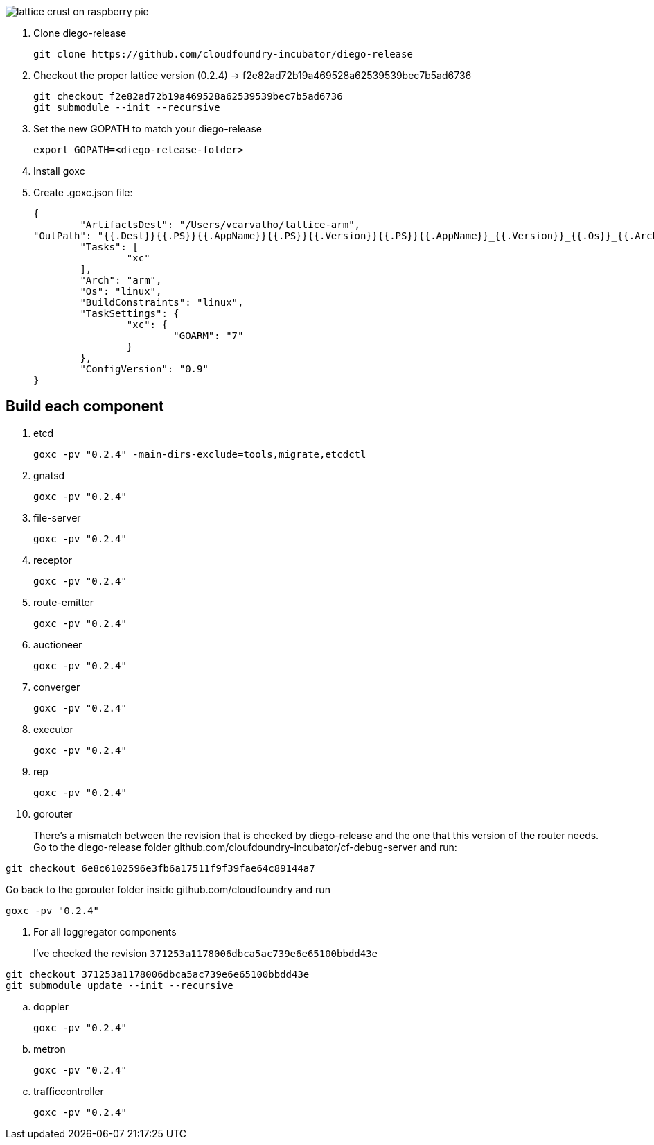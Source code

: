 image:http://www.driscolls.com/content/images/recipe-images/recipe_detail_858ad0d9837c68c8f1ddac9e08204579.jpg[lattice crust on raspberry pie]

. Clone diego-release 
+
----
git clone https://github.com/cloudfoundry-incubator/diego-release
----

. Checkout the proper lattice version (0.2.4) -> f2e82ad72b19a469528a62539539bec7b5ad6736
+
----
git checkout f2e82ad72b19a469528a62539539bec7b5ad6736
git submodule --init --recursive
----

. Set the new GOPATH to match your diego-release
+
----
export GOPATH=<diego-release-folder>
---- 

. Install goxc
+
. Create .goxc.json file:
+
---- 
{
	"ArtifactsDest": "/Users/vcarvalho/lattice-arm",
"OutPath": "{{.Dest}}{{.PS}}{{.AppName}}{{.PS}}{{.Version}}{{.PS}}{{.AppName}}_{{.Version}}_{{.Os}}_{{.Arch}}{{.Ext}}",
	"Tasks": [
		"xc"
	],
	"Arch": "arm",
	"Os": "linux",
	"BuildConstraints": "linux",
	"TaskSettings": {
		"xc": {
			"GOARM": "7"
		}
	},
	"ConfigVersion": "0.9"
}
----

== Build each component

. etcd
+
----
goxc -pv "0.2.4" -main-dirs-exclude=tools,migrate,etcdctl
----

. gnatsd
+
----
goxc -pv "0.2.4"
----

. file-server
+
----
goxc -pv "0.2.4"
----

. receptor
+
----
goxc -pv "0.2.4"
----

. route-emitter
+
----
goxc -pv "0.2.4"
----

. auctioneer
+
----
goxc -pv "0.2.4"
----

. converger
+
----
goxc -pv "0.2.4"
----

. executor
+
----
goxc -pv "0.2.4"
----

. rep
+
----
goxc -pv "0.2.4"
----

. gorouter
+
There's a mismatch between the revision that is checked by diego-release and the one that this version of the router needs. Go to the diego-release folder github.com/cloufdoundry-incubator/cf-debug-server and run:

----
git checkout 6e8c6102596e3fb6a17511f9f39fae64c89144a7
----

Go back to the gorouter folder inside github.com/cloudfoundry and run

----
goxc -pv "0.2.4"
----

. For all loggregator components
+
I've checked the revision `371253a1178006dbca5ac739e6e65100bbdd43e`

----
git checkout 371253a1178006dbca5ac739e6e65100bbdd43e
git submodule update --init --recursive
----

.. doppler
+
----
goxc -pv "0.2.4"
----

.. metron
+
----
goxc -pv "0.2.4"
----

.. trafficcontroller
+
----
goxc -pv "0.2.4"
----

